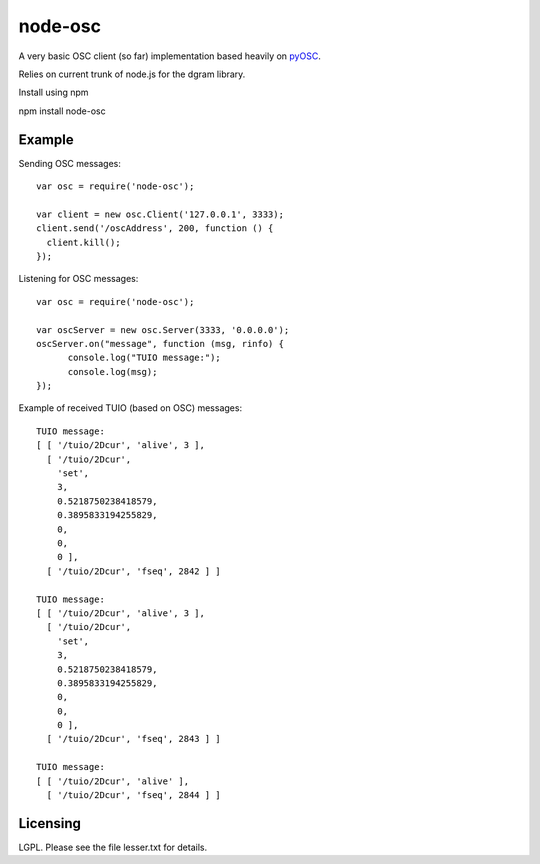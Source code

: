 --------
node-osc
--------

A very basic OSC client (so far) implementation based heavily on pyOSC_.


Relies on current trunk of node.js for the dgram library.

.. _pyOSC: https://trac.v2.nl/wiki/pyOSC

Install using npm

npm install node-osc

Example
-------

Sending OSC messages:

::
  
  var osc = require('node-osc');
  
  var client = new osc.Client('127.0.0.1', 3333);
  client.send('/oscAddress', 200, function () {
    client.kill();
  });
  
Listening for OSC messages:

::
  
  var osc = require('node-osc');
  
  var oscServer = new osc.Server(3333, '0.0.0.0');
  oscServer.on("message", function (msg, rinfo) {
  	console.log("TUIO message:");
  	console.log(msg);
  });
  
Example of received TUIO (based on OSC) messages:

::

  TUIO message:
  [ [ '/tuio/2Dcur', 'alive', 3 ],
    [ '/tuio/2Dcur',
      'set',
      3,
      0.5218750238418579,
      0.3895833194255829,
      0,
      0,
      0 ],
    [ '/tuio/2Dcur', 'fseq', 2842 ] ]
  
  TUIO message:
  [ [ '/tuio/2Dcur', 'alive', 3 ],
    [ '/tuio/2Dcur',
      'set',
      3,
      0.5218750238418579,
      0.3895833194255829,
      0,
      0,
      0 ],
    [ '/tuio/2Dcur', 'fseq', 2843 ] ]
  
  TUIO message:
  [ [ '/tuio/2Dcur', 'alive' ],
    [ '/tuio/2Dcur', 'fseq', 2844 ] ]

Licensing
---------

LGPL.  Please see the file lesser.txt for details.
